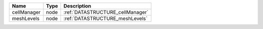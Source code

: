 

=========== ==== ================================ 
Name        Type Description                      
=========== ==== ================================ 
cellManager node :ref:`DATASTRUCTURE_cellManager` 
meshLevels  node :ref:`DATASTRUCTURE_meshLevels`  
=========== ==== ================================ 


